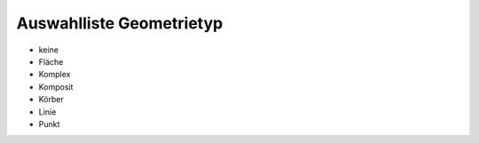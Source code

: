 
=========================
Auswahlliste Geometrietyp
=========================

- keine
- Fläche
- Komplex
- Komposit
- Körber
- Linie
- Punkt
